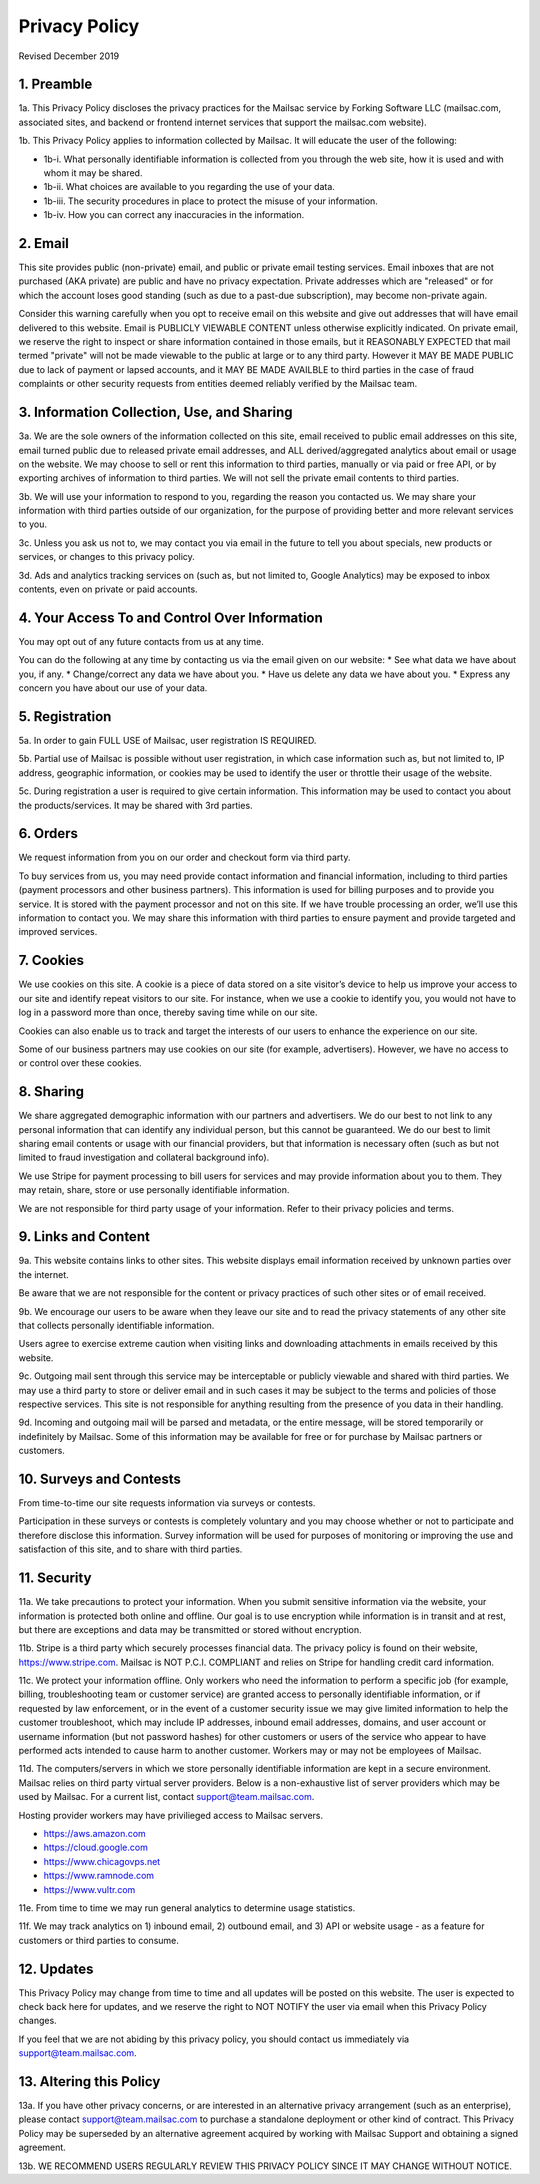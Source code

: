 .. _privacy_policy:

Privacy Policy
==============

Revised December 2019

1. Preamble
-----------

1a. This Privacy Policy discloses the privacy practices for the Mailsac service by Forking Software LLC (mailsac.com, associated sites, and backend or frontend
internet services that support the mailsac.com website).

1b. This Privacy Policy applies to information collected by Mailsac. It will educate the user of the following:

- 1b-i. What personally identifiable information is collected from you through the web site, how it is used and with whom it may be shared.
- 1b-ii. What choices are available to you regarding the use of your data.
- 1b-iii. The security procedures in place to protect the misuse of your information.
- 1b-iv. How you can correct any inaccuracies in the information.

2. Email
--------
This site provides public (non-private) email, and public or private email testing services. Email inboxes that are not purchased (AKA private) are public and have no privacy expectation. Private addresses which are "released" or
for which the account loses good standing (such as due to a past-due subscription), may become non-private again.

Consider this warning carefully when you opt to receive email on this website and give out addresses
that will have email delivered to this website. Email is PUBLICLY VIEWABLE CONTENT unless otherwise explicitly indicated.
On private email, we reserve the right to inspect or share information contained in those emails, but it REASONABLY 
EXPECTED that mail termed "private" will not be made viewable to the public at large or to any third party. However it
MAY BE MADE PUBLIC due to lack of payment or lapsed accounts, and it MAY BE MADE AVAILBLE to third parties in the case
of fraud complaints or other security requests from entities deemed reliably verified by the Mailsac team.

3. Information Collection, Use, and Sharing
-------------------------------------------

3a. We are the sole owners of the information collected on this site, email received to public email addresses on
this site, email turned public due to released private email addresses, and ALL derived/aggregated analytics about email or usage on the website. We may choose to sell or rent this information to third parties, manually or via paid or free API, or by exporting archives of information to third parties. We will not sell the private email contents to third parties.

3b. We will use your information to respond to you, regarding the reason you contacted us. We may share
your information with third parties outside of our organization, for the purpose of providing better
and more relevant services to you.

3c. Unless you ask us not to, we may contact you via email in the future to tell you about specials, new
products or services, or changes to this privacy policy.

3d. Ads and analytics tracking services on (such as, but not limited to, Google Analytics) may be exposed to inbox contents, even on private or paid accounts.

4. Your Access To and Control Over Information
----------------------------------------------
You may opt out of any future contacts from us at any time.

You can do the following at any time by contacting us via the email given on our website:
* See what data we have about you, if any.
* Change/correct any data we have about you.
* Have us delete any data we have about you.
* Express any concern you have about our use of your data.

5. Registration
---------------
5a. In order to gain FULL USE of Mailsac, user registration IS REQUIRED.

5b. Partial use of Mailsac is possible without user registration, in which case information such as, but not limited
to, IP address, geographic information, or cookies may be used to identify the user or throttle their usage of the website.

5c. During registration a user is required to give certain information. This information may be used to contact 
you about the products/services. It may be shared with 3rd parties.

6. Orders
---------
We request information from you on our order and checkout form via third party.

To buy services from us, you may need provide contact information and financial information, including
to third parties (payment processors and other business partners). This information is used for
billing purposes and to provide you service. It is stored with the payment processor and not on this
site. If we have trouble processing an order, we’ll use this information to contact you. We may
share this information with third parties to ensure payment and provide targeted and improved services.

7. Cookies
----------
We use cookies on this site. A cookie is a piece of data stored on a site visitor’s device to help 
us improve your access to our site and identify repeat visitors to our site. For instance, when we 
use a cookie to identify you, you would not have to log in a password more than once, thereby saving
time while on our site.

Cookies can also enable us to track and target the interests of our users to enhance the experience on our site.

Some of our business partners may use cookies on our site (for example, advertisers). However, we
have no access to or control over these cookies.

8. Sharing
----------
We share aggregated demographic information with our partners and advertisers. We do our best to not
link to any personal information that can identify any individual person, but this cannot be guaranteed. We do
our best to limit sharing email contents or usage with our financial providers, but that information is necessary
often (such as but not limited to fraud investigation and collateral background info).

We use Stripe for payment processing to bill users for services and may provide information about 
you to them. They may retain, share, store or use personally identifiable information.

We are not responsible for third party usage of your information. Refer to their privacy policies and terms.

9. Links and Content
--------------------
9a. This website contains links to other sites. This website displays email information received by 
unknown parties over the internet.

Be aware that we are not responsible for the content or privacy practices of such other sites or of email received.

9b. We encourage our users to be aware when they leave our site and to read the privacy statements of 
any other site that collects personally identifiable information.

Users agree to exercise extreme caution when visiting links and downloading attachments in emails received by this website.

9c. Outgoing mail sent through this service may be interceptable or publicly viewable and shared with
third parties. We may use a third party to store or deliver email and in such cases it may be 
subject to the terms and policies of those respective services. This site is not responsible for 
anything resulting from the presence of you data in their handling.

9d. Incoming and outgoing mail will be parsed and metadata, or the entire message, will be stored temporarily or
indefinitely by Mailsac. Some of this information may be available for free or for purchase by Mailsac partners or customers.

10. Surveys and Contests
------------------------
From time-to-time our site requests information via surveys or contests.

Participation in these surveys or contests is completely voluntary and you may choose whether or not
to participate and therefore disclose this information. Survey information will be used for purposes
of monitoring or improving the use and satisfaction of this site, and to share with third parties.

11. Security
------------
11a. We take precautions to protect your information. When you submit sensitive information via the website, 
your information is protected both online and offline. Our goal is to use encryption while information is in transit
and at rest, but there are exceptions and data may be transmitted or stored without encryption.

11b. Stripe is a third party which securely processes financial data. The privacy policy is found on their website, https://www.stripe.com. Mailsac is NOT P.C.I. COMPLIANT and relies on Stripe for handling credit card information.

11c. We protect your information offline. Only workers who need the information to perform a specific job
(for example, billing, troubleshooting team or customer service) are granted access to personally identifiable information,
or if requested by law enforcement, or in the event of a customer security issue we may give limited
information to help the customer troubleshoot, which may include IP addresses, inbound email 
addresses, domains, and user account or username information (but not password hashes) for other 
customers or users of the service who appear to have performed acts intended to cause harm to 
another customer. Workers may or may not be employees of Mailsac.

11d. The computers/servers in which we store personally identifiable information are kept in a secure environment. Mailsac
relies on third party virtual server providers. Below is a non-exhaustive list of server providers which may be used by 
Mailsac. For a current list, contact support@team.mailsac.com.

Hosting provider workers may have privilieged access to Mailsac servers.

- https://aws.amazon.com
- https://cloud.google.com
- https://www.chicagovps.net
- https://www.ramnode.com
- https://www.vultr.com

11e. From time to time we may run general analytics to determine usage statistics.

11f. We may track analytics on 1) inbound email, 2) outbound email, and 3) API or website usage - as a feature for 
customers or third parties to consume.

12. Updates
-----------
This Privacy Policy may change from time to time and all updates will be posted on this website. The user
is expected to check back here for updates, and we reserve the right to NOT NOTIFY the user via email
when this Privacy Policy changes.

If you feel that we are not abiding by this privacy policy, you should contact us immediately
via support@team.mailsac.com.

13. Altering this Policy
------------------------
13a. If you have other privacy concerns, or are interested in an alternative privacy arrangement (such 
as an enterprise), please contact support@team.mailsac.com to purchase a standalone deployment or 
other kind of contract. This Privacy Policy may be superseded by an alternative agreement acquired
by working with Mailsac Support and obtaining a signed agreement.

13b. WE RECOMMEND USERS REGULARLY REVIEW THIS PRIVACY POLICY SINCE IT MAY CHANGE WITHOUT NOTICE.

